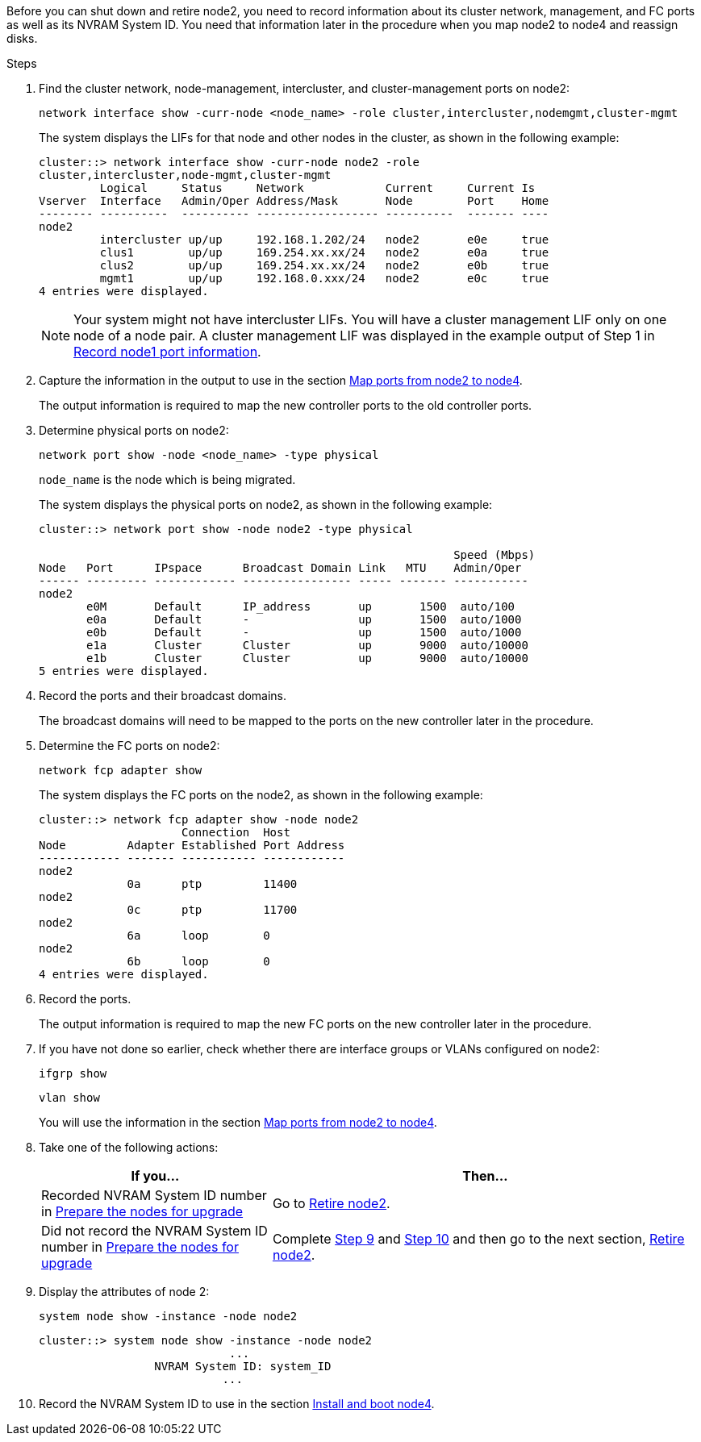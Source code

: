 Before you can shut down and retire node2, you need to record information about its cluster network, management, and FC ports as well as its NVRAM System ID. You need that information later in the procedure when you map node2 to node4 and reassign disks.

.Steps

. Find the cluster network, node-management, intercluster, and cluster-management ports on node2:
+
`network interface show -curr-node <node_name> -role cluster,intercluster,nodemgmt,cluster-mgmt`
+
The system displays the LIFs for that node and other nodes in the cluster, as shown in the following example:
+
----
cluster::> network interface show -curr-node node2 -role
cluster,intercluster,node-mgmt,cluster-mgmt
         Logical     Status     Network            Current     Current Is
Vserver  Interface   Admin/Oper Address/Mask       Node        Port    Home
-------- ----------  ---------- ------------------ ----------  ------- ----
node2
         intercluster up/up     192.168.1.202/24   node2       e0e     true
         clus1        up/up     169.254.xx.xx/24   node2       e0a     true
         clus2        up/up     169.254.xx.xx/24   node2       e0b     true
         mgmt1        up/up     192.168.0.xxx/24   node2       e0c     true
4 entries were displayed.
----
+
NOTE: Your system might not have intercluster LIFs. You will have a cluster management LIF only on one node of a node pair. A cluster management LIF was displayed in the example output of Step 1 in link:record_node1_information.html[Record node1 port information].

. Capture the information in the output to use in the section link:map_ports_node2_node4.html[Map ports from node2 to node4].
+
The output information is required to map the new controller ports to the old controller ports.

. Determine physical ports on node2:
+
`network port show -node <node_name> -type physical` +
+
`node_name` is the node which is being migrated.
+
The system displays the physical ports on node2, as shown in the following example:
+
----
cluster::> network port show -node node2 -type physical

                                                             Speed (Mbps)
Node   Port      IPspace      Broadcast Domain Link   MTU    Admin/Oper
------ --------- ------------ ---------------- ----- ------- -----------
node2
       e0M       Default      IP_address       up       1500  auto/100
       e0a       Default      -                up       1500  auto/1000
       e0b       Default      -                up       1500  auto/1000
       e1a       Cluster      Cluster          up       9000  auto/10000
       e1b       Cluster      Cluster          up       9000  auto/10000
5 entries were displayed.
----

. Record the ports and their broadcast domains.
+
The broadcast domains will need to be mapped to the ports on the new controller later in the procedure.

. Determine the FC ports on node2:
+
`network fcp adapter show`
+
The system displays the FC ports on the node2, as shown in the following example:
+
----
cluster::> network fcp adapter show -node node2
                     Connection  Host
Node         Adapter Established Port Address
------------ ------- ----------- ------------
node2
             0a      ptp         11400
node2
             0c      ptp         11700
node2
             6a      loop        0
node2
             6b      loop        0
4 entries were displayed.
----

. Record the ports.
+
The output information is required to map the new FC ports on the new controller later in the procedure.

. If you have not done so earlier, check whether there are interface groups or VLANs configured on node2:
+
`ifgrp show`
+
`vlan show`
+
You will use the information in the section link:map_ports_node2_node4.html[Map ports from node2 to node4].

. Take one of the following actions:
+
[cols=2*,options="header",cols="35,65"]
|===
|If you... |Then...
|Recorded NVRAM System ID number in link:prepare_nodes_for_upgrade.html[Prepare the nodes for upgrade]
|Go to link:retire_node2.html[Retire node2].
|Did not record the NVRAM System ID number in link:prepare_nodes_for_upgrade.html[Prepare the nodes for upgrade]
|Complete <<step9,Step 9>> and <<step10,Step 10>> and then go to the next section, link:retire_node2.html[Retire node2].
|===

. [[step9]]Display the attributes of node 2:
+
`system node show -instance -node node2`
+
----
cluster::> system node show -instance -node node2
                            ...
                 NVRAM System ID: system_ID
                           ...
----

. [[step10]]Record the NVRAM System ID to use in the section link:install_boot_node4.html[Install and boot node4].
